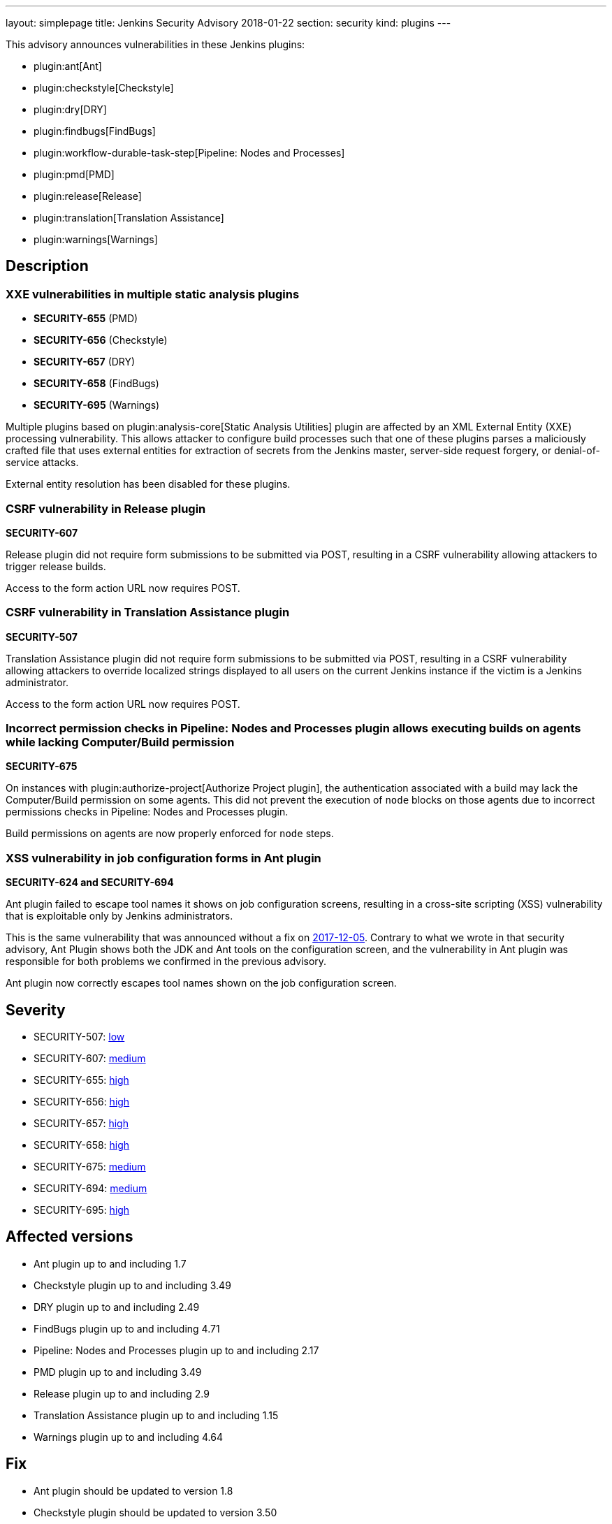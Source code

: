 ---
layout: simplepage
title: Jenkins Security Advisory 2018-01-22
section: security
kind: plugins
---

This advisory announces vulnerabilities in these Jenkins plugins:

* plugin:ant[Ant]
* plugin:checkstyle[Checkstyle]
* plugin:dry[DRY]
* plugin:findbugs[FindBugs]
* plugin:workflow-durable-task-step[Pipeline: Nodes and Processes]
* plugin:pmd[PMD]
* plugin:release[Release]
* plugin:translation[Translation Assistance]
* plugin:warnings[Warnings]

== Description


=== XXE vulnerabilities in multiple static analysis plugins

* *SECURITY-655* (PMD)
* *SECURITY-656* (Checkstyle)
* *SECURITY-657* (DRY)
* *SECURITY-658* (FindBugs)
* *SECURITY-695* (Warnings)

Multiple plugins based on plugin:analysis-core[Static Analysis Utilities] plugin are affected by an XML External Entity (XXE) processing vulnerability.
This allows attacker to configure build processes such that one of these plugins parses a maliciously crafted file that uses external entities for extraction of secrets from the Jenkins master, server-side request forgery, or denial-of-service attacks.

External entity resolution has been disabled for these plugins.

=== CSRF vulnerability in Release plugin
*SECURITY-607*

Release plugin did not require form submissions to be submitted via POST, resulting in a CSRF vulnerability allowing attackers to trigger release builds.

Access to the form action URL now requires POST.

=== CSRF vulnerability in Translation Assistance plugin
*SECURITY-507*

Translation Assistance plugin did not require form submissions to be submitted via POST, resulting in a CSRF vulnerability allowing attackers to override localized strings displayed to all users on the current Jenkins instance if the victim is a Jenkins administrator.

Access to the form action URL now requires POST.

=== Incorrect permission checks in Pipeline: Nodes and Processes plugin allows executing builds on agents while lacking Computer/Build permission
*SECURITY-675*

On instances with plugin:authorize-project[Authorize Project plugin], the authentication associated with a build may lack the Computer/Build permission on some agents.
This did not prevent the execution of `node` blocks on those agents due to incorrect permissions checks in Pipeline: Nodes and Processes plugin.

Build permissions on agents are now properly enforced for `node` steps.

=== XSS vulnerability in job configuration forms in Ant plugin
*SECURITY-624 and SECURITY-694*

Ant plugin failed to escape tool names it shows on job configuration screens, resulting in a cross-site scripting (XSS) vulnerability that is exploitable only by Jenkins administrators.

This is the same vulnerability that was announced without a fix on link:/security/advisory/2017-12-05/[2017-12-05].
Contrary to what we wrote in that security advisory, Ant Plugin shows both the JDK and Ant tools on the configuration screen, and the vulnerability in Ant plugin was responsible for both problems we confirmed in the previous advisory.

Ant plugin now correctly escapes tool names shown on the job configuration screen.


== Severity

* SECURITY-507: link:http://www.first.org/cvss/calculator/3.0#CVSS:3.0/AV:N/AC:H/PR:N/UI:R/S:U/C:N/I:L/A:N[low]
* SECURITY-607: link:http://www.first.org/cvss/calculator/3.0#CVSS:3.0/AV:N/AC:L/PR:N/UI:R/S:U/C:N/I:L/A:N[medium]
* SECURITY-655: link:http://www.first.org/cvss/calculator/3.0#CVSS:3.0/AV:N/AC:L/PR:L/UI:N/S:U/C:H/I:L/A:L[high]
* SECURITY-656: link:http://www.first.org/cvss/calculator/3.0#CVSS:3.0/AV:N/AC:L/PR:L/UI:N/S:U/C:H/I:L/A:L[high]
* SECURITY-657: link:http://www.first.org/cvss/calculator/3.0#CVSS:3.0/AV:N/AC:L/PR:L/UI:N/S:U/C:H/I:L/A:L[high]
* SECURITY-658: link:http://www.first.org/cvss/calculator/3.0#CVSS:3.0/AV:N/AC:L/PR:L/UI:N/S:U/C:H/I:L/A:L[high]
* SECURITY-675: link:http://www.first.org/cvss/calculator/3.0#CVSS:3.0/AV:N/AC:H/PR:L/UI:N/S:U/C:L/I:L/A:N[medium]
* SECURITY-694: link:http://www.first.org/cvss/calculator/3.0#CVSS:3.0/AV:N/AC:L/PR:H/UI:R/S:C/C:L/I:L/A:N[medium]
* SECURITY-695: link:http://www.first.org/cvss/calculator/3.0#CVSS:3.0/AV:N/AC:L/PR:L/UI:N/S:U/C:H/I:L/A:L[high]


== Affected versions
* Ant plugin up to and including 1.7
* Checkstyle plugin up to and including 3.49
* DRY plugin up to and including 2.49
* FindBugs plugin up to and including 4.71
* Pipeline: Nodes and Processes plugin up to and including 2.17
* PMD plugin up to and including 3.49
* Release plugin up to and including 2.9
* Translation Assistance plugin up to and including 1.15
* Warnings plugin up to and including 4.64


== Fix
* Ant plugin should be updated to version 1.8
* Checkstyle plugin should be updated to version 3.50
* DRY plugin should be updated to version 2.50
* FindBugs plugin should be updated to version 4.72
* Pipeline: Nodes and Processes plugin should be updated to version 2.18
* PMD plugin should be updated to version 3.50
* Release plugin should be updated to version 2.10
* Translation Assistance plugin should be updated to version 1.16
* Warnings plugin should be updated to version 4.65

These versions include fixes to the vulnerabilities described above.
All prior versions are considered to be affected by these vulnerabilities unless otherwise indicated.


== Credit

The Jenkins project would like to thank the reporters for discovering and link:/security/#reporting-vulnerabilities[reporting] these vulnerabilities:

* *Adith Sudhakar* for SECURITY-655, SECURITY-656, SECURITY-657, SECURITY-658
* *Jesse Glick, CloudBees, Inc.* for SECURITY-607, SECURITY-675
* *Oleg Nenashev, CloudBees, Inc.* for SECURITY-507
